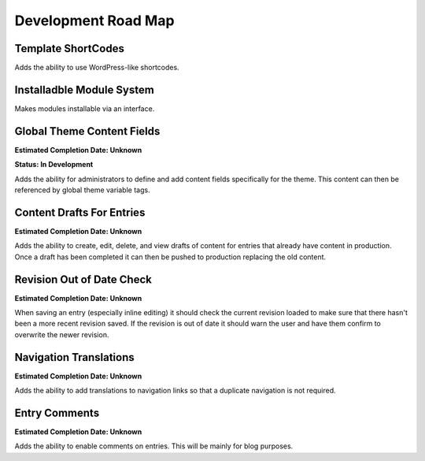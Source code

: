 
Development Road Map
====================

Template ShortCodes
###################

Adds the ability to use WordPress-like shortcodes.

Installadble Module System
#########################

Makes modules installable via an interface.

Global Theme Content Fields
###########################

**Estimated Completion Date: Unknown** 

**Status: In Development**

Adds the ability for administrators to define and add content fields specifically for the theme. This content can then be referenced by global theme variable tags.

Content Drafts For Entries
##########################

**Estimated Completion Date: Unknown**

Adds the ability to create, edit, delete, and view drafts of content for entries that already have content in production. Once a draft has been completed it can then be pushed to production replacing the old content.

Revision Out of Date Check
##########################

**Estimated Completion Date: Unknown**

When saving an entry (especially inline editing) it should check the current revision loaded to make sure that there hasn't been a more recent revision saved. If the revision is out of date it should warn the user and have them confirm to overwrite the newer revision.

Navigation Translations
##########################

**Estimated Completion Date: Unknown**

Adds the ability to add translations to navigation links so that a duplicate navigation is not required.

Entry Comments
##########################

**Estimated Completion Date: Unknown**

Adds the ability to enable comments on entries. This will be mainly for blog purposes.
